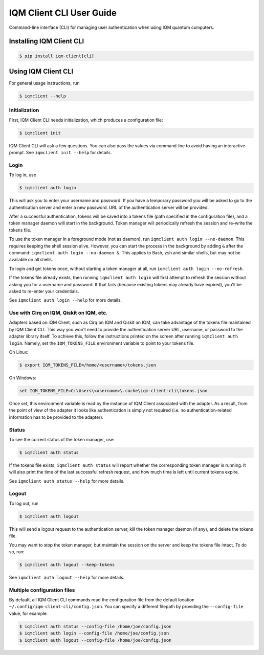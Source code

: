 .. _User guide CLI:

=========================
IQM Client CLI User Guide
=========================

Command-line interface (CLI) for managing user authentication when using IQM quantum computers.

Installing IQM Client CLI
-------------------------

.. code-block:: bash

  $ pip install iqm-client[cli]

Using IQM Client CLI
--------------------

For general usage instructions, run

.. code-block:: bash

  $ iqmclient --help

Initialization
^^^^^^^^^^^^^^

First, IQM Client CLI needs initialization, which produces a configuration file:

.. code-block:: bash

  $ iqmclient init

IQM Client CLI will ask a few questions. You can also pass the values via command line to avoid having an interactive
prompt. See ``iqmclient init --help`` for details.

Login
^^^^^

To log in, use

.. code-block:: bash

  $ iqmclient auth login

This will ask you to enter your username and password. If you have a temporary password you will be asked to go to the
authentication server and enter a new password. URL of the authentication server will be provided.

After a successful authentication, tokens will be saved into a tokens file (path specified in the configuration file),
and a token manager daemon will start in the background. Token manager will periodically refresh the session and
re-write the tokens file.

To use the token manager in a foreground mode (not as daemon), run ``iqmclient auth login --no-daemon``. This requires
keeping the shell session alive. However, you can start the process in the background by adding ``&`` after the
command: ``iqmclient auth login --no-daemon &``. This applies to Bash, zsh and similar shells, but may not be available
on all shells.

To login and get tokens once, without starting a token manager at all, run ``iqmclient auth login --no-refresh``.

If the tokens file already exists, then running ``iqmclient auth login`` will first attempt to refresh the session
without asking you for a username and password. If that fails (because existing tokens may already have expired), you'll
be asked to re-enter your credentials.

See ``iqmclient auth login --help`` for more details.

Use with Cirq on IQM, Qiskit on IQM, etc.
^^^^^^^^^^^^^^^^^^^^^^^^^^^^^^^^^^^^^^^^^

Adapters based on IQM Client, such as Cirq on IQM and Qiskit on IQM, can take advantage of the tokens file maintained by
IQM Client CLI. This way you won't need to provide the authentication server URL, username, or password to the adapter
library itself. To achieve this, follow the instructions printed on the screen after running ``iqmclient auth login``.
Namely, set the ``IQM_TOKENS_FILE`` environment variable to point to your tokens file.

On Linux:

.. code-block:: bash

  $ export IQM_TOKENS_FILE=/home/<username>/tokens.json

On Windows:

.. code-block:: batch

  set IQM_TOKENS_FILE=C:\Users\<username>\.cache\iqm-client-cli\tokens.json

Once set, this environment variable is read by the instance of IQM Client associated with the adapter. As a result,
from the point of view of the adapter it looks like authentication is simply not required (i.e. no
authentication-related information has to be provided to the adapter).

Status
^^^^^^

To see the current status of the token manager, use:

.. code-block:: bash

  $ iqmclient auth status

If the tokens file exists, ``iqmclient auth status`` will report whether the corresponding token
manager is running. It will also print the time of the last successful refresh request, and
how much time is left until current tokens expire.

See ``iqmclient auth status --help`` for more details.

Logout
^^^^^^

To log out, run

.. code-block:: bash

  $ iqmclient auth logout

This will send a logout request to the authentication server, kill the token manager daemon (if any), and delete the
tokens file.

You may want to stop the token manager, but maintain the session on the server and keep the tokens file intact.
To do so, run:

.. code-block:: bash

  $ iqmclient auth logout --keep-tokens

See ``iqmclient auth logout --help`` for more details.

Multiple configuration files
^^^^^^^^^^^^^^^^^^^^^^^^^^^^

By default, all IQM Client CLI commands read the configuration file from the default location
``~/.config/iqm-client-cli/config.json``. You can specify a different filepath by providing the ``--config-file`` value,
for example:

.. code-block:: bash

  $ iqmclient auth status --config-file /home/joe/config.json
  $ iqmclient auth login --config-file /home/joe/config.json
  $ iqmclient auth logout --config-file /home/joe/config.json
